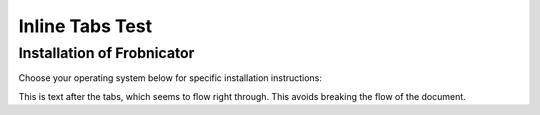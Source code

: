 Inline Tabs Test
================

Installation of Frobnicator
^^^^^^^^^^^^^^^^^^^^^^^^^^^

Choose your operating system below for specific installation instructions:

.. tab:: Windows

    Steps to install on Windows 7 or later:

    1. Download ``VideoF2B.exe`` from such-and-such link.
    2. Move the downloaded file to any desired folder.
    3. Run the application by double-clicking it.
    4. Enjoy!
    5. Extra lines just to observe effect of height difference between tabs:
    6. abc
    7. xyz
    8. xyzzy
    9. etc.

.. tab:: Ubuntu

    Steps to install on Ubuntu Linux:

    1. Download the ``videof2b`` binary from such-and-such link.
    2. Move to any desired directory.
    3. Run the application ``videof2b``.
    4. Enjoy!

    Additional options for Ubuntu:

    .. tab:: 20.04 LTS

        Nested tab for ``Ubuntu 20.04 LTS``

    .. tab:: 22.04

        Nested tab for ``Ubuntu 22.04``

This is text after the tabs, which seems to flow right through. This avoids breaking the flow of the document.
